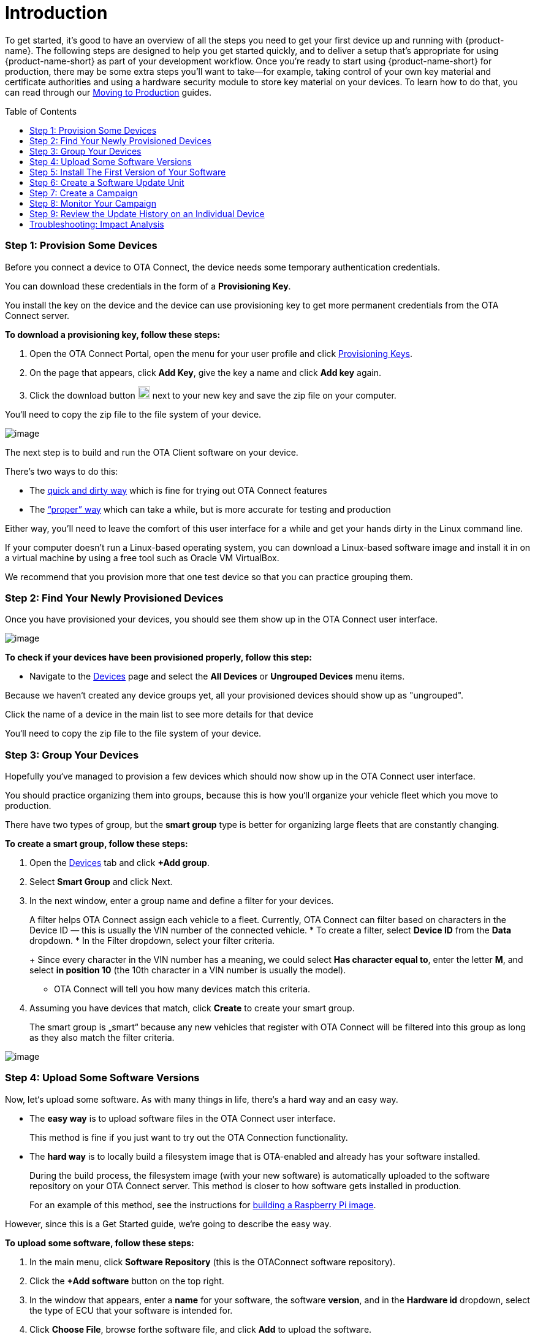 = Introduction
:page-layout: page
:page-categories: [quickstarts]
:page-date: 2018-02-08 17:35:40
:page-order: 1
:icons: font
:toc: macro

To get started, it's good to have an overview of all the steps you need to get your first device up and running with {product-name}. The following steps are designed to help you get started quickly, and to deliver a setup that's appropriate for using {product-name-short} as part of your development workflow. Once you're ready to start using {product-name-short} for production, there may be some extra steps you'll want to take--for example, taking control of your own key material and certificate authorities and using a hardware security module to store key material on your devices. To learn how to do that, you can read through our link:../prod/prod-intro.html[Moving to Production] guides.

toc::[]

=== Step 1: Provision Some Devices

Before you connect a device to OTA Connect, the device needs some temporary authentication credentials.

You can download these credentials in the form of a *Provisioning Key*.

You install the key on the device and the device can use provisioning key to get more permanent credentials from the OTA Connect server.

*To download a provisioning key, follow these steps:*

1.  Open the OTA Connect Portal, open the menu for your user profile and click https://connect.ota.here.com/#/profile/access-keys[Provisioning Keys].
2.  On the page that appears, click *Add Key*, give the key a name and click *Add key* again.
3.  Click the download button image:../images/download.png[Icon,20,20] next to your new key and save the zip file on your computer.

You‘ll need to copy the zip file to the file system of your device.

[.thumb]
image:../images/s1-prov.png[image]

The next step is to build and run the OTA Client software on your device.

There’s two ways to do this:

* The https://docs.ota.here.com/quickstarts/install-a-client-locally-with-fake-secondaries.html[quick and dirty way] which is fine for trying out OTA Connect features
* The https://docs.ota.here.com/quickstarts/start-intro.html[“proper” way] which can take a while, but is more accurate for testing and production

Either way, you’ll need to leave the comfort of this user interface for a while and get your hands dirty in the Linux command line.

If your computer doesn’t run a Linux-based operating system, you can download a Linux-based software image and install it in on a virtual machine by using a free tool such as Oracle VM VirtualBox.

We recommend that you provision more that one test device so that you can practice grouping them.

=== Step 2: Find Your Newly Provisioned Devices

Once you have provisioned your devices, you should see them show up in the OTA Connect user interface.

[.thumb]
image:../images/s2-find.png[image]

*To check if your devices have been provisioned properly, follow this step:*

* Navigate to the https://connect.ota.here.com/#/devices[Devices] page and select the *All Devices* or *Ungrouped Devices* menu items.

Because we haven‘t created any device groups yet, all your provisioned devices should show up as "ungrouped".

Click the name of a device in the main list to see more details for that device

You‘ll need to copy the zip file to the file system of your device.

=== Step 3: Group Your Devices

Hopefully you‘ve managed to provision a few devices which should now show up in the OTA Connect user interface.

You should practice organizing them into groups, because this is how you‘ll organize your vehicle fleet which you move to production.

There have two types of group, but the *smart group* type is better for organizing large fleets that are constantly changing.

*To create a smart group, follow these steps:*

1.  Open the https://connect.ota.here.com/#/devices[Devices] tab and click *+Add group*.
2.  Select *Smart Group* and click Next.
3.  In the next window, enter a group name and define a filter for your devices.
+
A filter helps OTA Connect assign each vehicle to a fleet. Currently, OTA Connect can filter based on characters in the Device ID — this is usually the VIN number of the connected vehicle.
* To create a filter, select *Device ID* from the *Data* dropdown.
* In the Filter dropdown, select your filter criteria.
+
Since every character in the VIN number has a meaning, we could select *Has character equal to*, enter the letter *M*, and select *in position 10* (the 10th character in a VIN number is usually the model).
* OTA Connect will tell you how many devices match this criteria.
4.  Assuming you have devices that match, click *Create* to create your smart group.
+
The smart group is „smart“ because any new vehicles that register with OTA Connect will be filtered into this group as long as they also match the filter criteria.

[.thumb]
image:../images/s3-group.png[image]

=== Step 4: Upload Some Software Versions

Now, let‘s upload some software. As with many things in life, there‘s a hard way and an easy way.

* The *easy way* is to upload software files in the OTA Connect user interface.
+
This method is fine if you just want to try out the OTA Connection functionality.
* The *hard way* is to locally build a filesystem image that is OTA-enabled and already has your software installed.
+
During the build process, the filesystem image (with your new software) is automatically uploaded to the software repository on your OTA Connect server. This method is closer to how software gets installed in production.
+
For an example of this method, see the instructions for link:../quickstarts/raspberry-pi.html[building a Raspberry Pi image].

However, since this is a Get Started guide, we‘re going to describe the easy way.

*To upload some software, follow these steps:*

1.  In the main menu, click *Software Repository* (this is the OTAConnect software repository).
2.  Click the *+Add software* button on the top right.
3.  In the window that appears, enter a *name* for your software, the software *version*, and in the *Hardware id* dropdown, select the type of ECU that your software is intended for.
4.  Click *Choose File*, browse forthe software file, and click *Add* to upload the software.

[.thumb]
image:../images/s4-software_upload.png[image]

If you want to practice updating software, you might want to repeat this process and upload another version of the file and enter a newer *software version*.

This way, you have two sets of software. The current version, and the version that you want to upgrade to.


=== Step 5: Install The First Version of Your Software


Now that you‘ve uploaded some software, you should install it on a test device.

* *Installing* the first version of software is a different process from **updating** software.
* However, we can‘t show you how to update software unless the device is already running that software.

*To install the first version of your software on a test device, follow these steps:*

1.  Open the device details that we first looked at in *Step 3*.
* Navigate to the https://connect.ota.here.com/#/devices[Devices] page, select a device group, and select a test device within that group.
3.  Click the *primary ECU*, and in the *SOFTWARE* section, locate the software that you uploaded in the previous step.
* If you uploaded two versions of the same software, you should see a row for each version that you uploaded.
4.  Click the *first version* that you uploaded.
* In the right-hand *PROPERTIES* panel, you‘ll see more details about the selected software version — the status should be *Not Installed*.
+
5.  Click the *Install* button at the bottom of the *PROPERTIES* section.
* OTA Connect will remotely install the software on your test device.

[.thumb]
image:../images/s5-install_device.png[image]

Note that this isn‘t the standard way to install new software in production, but it‘s a simple way to show you how OTA Connect works.

To see en example of publishing updates in production, see our guide to link:./pushing-updates.html[pushing software updates].

=== Step 6: Create a Software Update Unit

When you create a software update, you need to define two basic „assignment criteria“.

* The *type of ECU* that the software applies to.
* The *current version* of the software that you want update.

*To create a software update, follow these steps:*

1.  Click *Updates*, and in the top right, click *+Create new update*.
2.  In the window that appears, give your update a name and add a brief description.
3.  In the section *Select Hardware ids*, select the types of ECU that the update should apply to and click *Continue*.
4.  In the next window, define the software version that you want to upgrade *from* and the version that you want to upgrade *to*.
* In the *From* section, open the *Software* dropdown and select the name of your software.
** In the *From* section, open the **Version** dropdown and select the software version to upgrade from.
** In the *To* section, open the *Software* dropdown and again select the name of your software.
** In the *To* section, open the *Version* dropdown and select the software version to upgrade to.
5.  Click *Save*.

[.thumb]
image:../images/s6-create_update.png[image]

You might be wondering how to select the vehicle fleet that is supposed to receive this update.

That step is covered when you create a *Campaign* which we‘ll get to next...

=== Step 7: Create a Campaign

When you create a campaign, you select the update that you want to deploy and define how you want to deploy it.

*To create a campaign, follow these steps:*

1.  Click *Campaigns* and click *Create Campaign*.
2.  In the wizard that appears, enter a campaign name and click *Next*.
3.  Select the device groups that you want to deploy the update to.
* In the second step of our Getting Started guide, we showed you how to create a smart group.
* If you created a smart group for a test vehicle fleet, you can select it here.
* Click *Next*.
4.  Select the software update that you created previously and click *Next*.
5. The *Distribution settings* step is optional for now, so we‘re going to leave it with the default settings.
+
In this step you cann configure the campaign so that end users must consent to the update. You can define your own notification text for the end user to read.
6.  Click *Next* which takes you to the *Summary* step, then click *Launch*.

[.thumb]
image:../images/s7-create_campaign.png[image]

=== Step 8: Monitor Your Campaign

After you launch a campaign you can open the *Campaign Details* to monitor the progress of the campaign and look for any installation issues.

*To see the Campaign Details, follow these steps:*

Click *Campaigns* and click a status tab.

* Assuming your campaign is still running you would click the *Running* tab.
* If your campaign is a test campaign, it might finish quickly, in which case, you‘ll find it on the *Finished* tab

In the campaign list, click your campaign.

You should see the progress details for your campaign.

[.thumb]
image:../images/s8-monitor_campaign.png[image]

You‘ll see a summary of all the update attempts for each device grouped by status:

*Success* indicates the number of devices where the software was successfully updated.

*Queued* indicates the number of devices that are still waiting to be updated.

* These devices might be offline or the OTA Connect server is waiting until a previous batch of updates has completed.

*Failure* indicates the number of devices where the update attempt failed.

* If there are update failures, the campaign details include a breakdown by individual failure code.
* To get a list of individual devices affected by the failure code, click the Export image:../images/download.png[Icon,20,20] button next to the relevant failure code.

*Not Processed* indicates devices that weren‘t processed by the OTA Connect server for some strange reason.

*Not Impacted* indicates devices that were targeted by the campaign by were ignored because they did not match the criteria of the selected update.

* A common cause for this status is when the device is not running the same version of the software that is defined in the *From* criteria of the update.

*Canceled* indicates updates that were canceled either on the device itself or from the device details page of an individual device.

=== Step 9: Review the Update History on an Individual Device

At some point you might need to assist a specific customer who is having trouble with the software on their vehicle.

In this case, your customer support team can use the VIN number of the vehicle to find the device in OTA Connect. Then, they can inspect an individual device to get more details about the problem.

*To see the update history for an individual device, follow these steps:*

1.  Open the device details:
* Navigate to the *Devices* page.
* Search for the affected device by entering the VIN number in the search box.
* Click the device name to open the device details.
2.  If it isn‘t open already, click the *History* tab.
+
On this tab, you can see all the updates that were performed on the device. If applicable, you also see the campaign that the update was associated with. Note that it‘s possible to update a single device, so updates don‘t always have an associated campaign.
+
Failed updates are indicated in red with the failure code that the device reported.

[.thumb]
image:../images/s9-device_history.png[image]


=== Troubleshooting: Impact Analysis

After you upload and deploy software, you might receive reports that a particular software version has a defect. Eventually, you‘ll need to deploy a recall campaign to update the affected devices.

In the short term, you‘ll want to prevent anyone else from installing the defective software in another software update. You do this by blacklisting the software.

If you‘ve blacklisted some software, you can see how many devices or vehicles are impacted by the defective software.

*To blacklist a piece of software, follow these steps:*

1.  Navigate to the *Devices* page.
2.  Search for a device that you know is running the defective software and open the device details for that device
3.  In the HARDWARE section, locate the primary ECU and click the info icon image:../images/info.png[Icon,20,20].
4.  In the window that appears, click the *Packages* tab and use the search box to filter for the defective software version.
5.  Click the blacklist icon image:../images/ban_grey.png[Icon,20,20] next to the version number.

*To see the impact of blacklisted software, open the Impact analysis page:*

* In the left-hand pane, you can see the total number of devices that are running the defective software package.
* The main graph shows you the proportion of devices running the blacklisted software package in relation to all devices running any kind of blacklisted software.
* For example:
** Suppose that you have 18 devices running the blacklisted software "IVI-Bluetooth_V2-1".
** In total, you have 33 devices running some kind of blacklisted software.
** That means, out of ll the devices that are running blacklisted software, 54% are running the blacklisted software "IVI-Bluetooth_V2-1".

[.thumb]
image:../images/s10-impact_analysis.png[image]